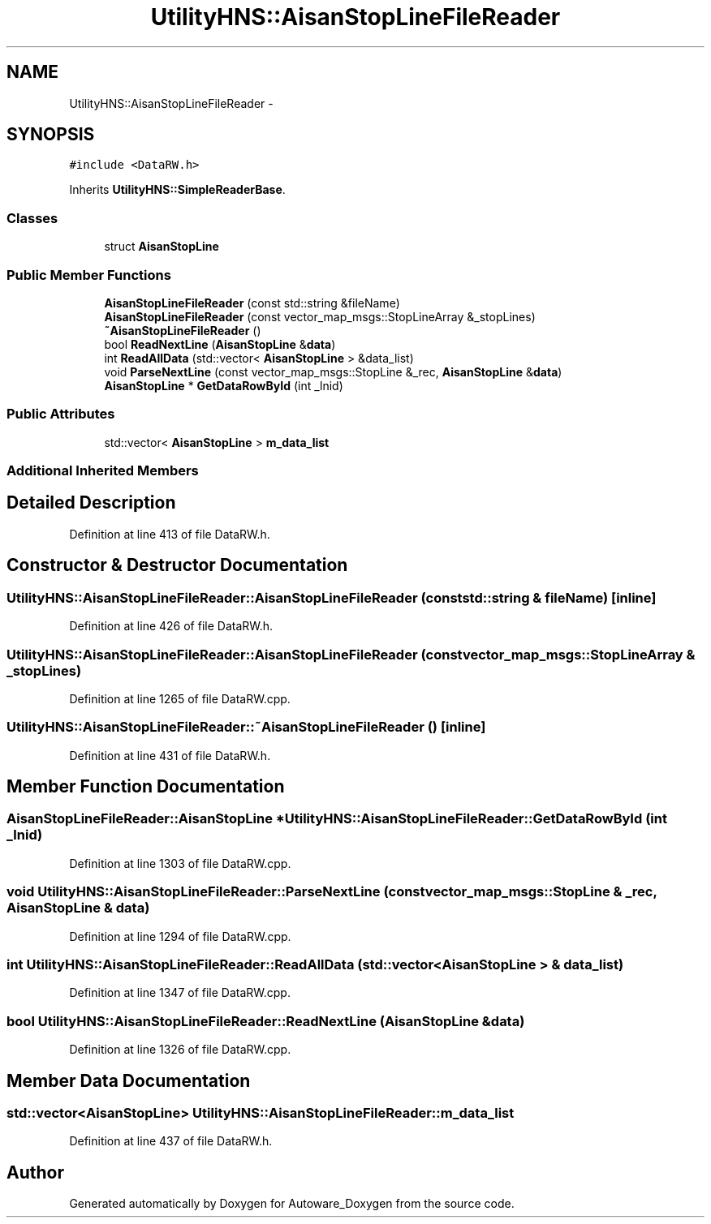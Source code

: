.TH "UtilityHNS::AisanStopLineFileReader" 3 "Fri May 22 2020" "Autoware_Doxygen" \" -*- nroff -*-
.ad l
.nh
.SH NAME
UtilityHNS::AisanStopLineFileReader \- 
.SH SYNOPSIS
.br
.PP
.PP
\fC#include <DataRW\&.h>\fP
.PP
Inherits \fBUtilityHNS::SimpleReaderBase\fP\&.
.SS "Classes"

.in +1c
.ti -1c
.RI "struct \fBAisanStopLine\fP"
.br
.in -1c
.SS "Public Member Functions"

.in +1c
.ti -1c
.RI "\fBAisanStopLineFileReader\fP (const std::string &fileName)"
.br
.ti -1c
.RI "\fBAisanStopLineFileReader\fP (const vector_map_msgs::StopLineArray &_stopLines)"
.br
.ti -1c
.RI "\fB~AisanStopLineFileReader\fP ()"
.br
.ti -1c
.RI "bool \fBReadNextLine\fP (\fBAisanStopLine\fP &\fBdata\fP)"
.br
.ti -1c
.RI "int \fBReadAllData\fP (std::vector< \fBAisanStopLine\fP > &data_list)"
.br
.ti -1c
.RI "void \fBParseNextLine\fP (const vector_map_msgs::StopLine &_rec, \fBAisanStopLine\fP &\fBdata\fP)"
.br
.ti -1c
.RI "\fBAisanStopLine\fP * \fBGetDataRowById\fP (int _lnid)"
.br
.in -1c
.SS "Public Attributes"

.in +1c
.ti -1c
.RI "std::vector< \fBAisanStopLine\fP > \fBm_data_list\fP"
.br
.in -1c
.SS "Additional Inherited Members"
.SH "Detailed Description"
.PP 
Definition at line 413 of file DataRW\&.h\&.
.SH "Constructor & Destructor Documentation"
.PP 
.SS "UtilityHNS::AisanStopLineFileReader::AisanStopLineFileReader (const std::string & fileName)\fC [inline]\fP"

.PP
Definition at line 426 of file DataRW\&.h\&.
.SS "UtilityHNS::AisanStopLineFileReader::AisanStopLineFileReader (const vector_map_msgs::StopLineArray & _stopLines)"

.PP
Definition at line 1265 of file DataRW\&.cpp\&.
.SS "UtilityHNS::AisanStopLineFileReader::~AisanStopLineFileReader ()\fC [inline]\fP"

.PP
Definition at line 431 of file DataRW\&.h\&.
.SH "Member Function Documentation"
.PP 
.SS "\fBAisanStopLineFileReader::AisanStopLine\fP * UtilityHNS::AisanStopLineFileReader::GetDataRowById (int _lnid)"

.PP
Definition at line 1303 of file DataRW\&.cpp\&.
.SS "void UtilityHNS::AisanStopLineFileReader::ParseNextLine (const vector_map_msgs::StopLine & _rec, \fBAisanStopLine\fP & data)"

.PP
Definition at line 1294 of file DataRW\&.cpp\&.
.SS "int UtilityHNS::AisanStopLineFileReader::ReadAllData (std::vector< \fBAisanStopLine\fP > & data_list)"

.PP
Definition at line 1347 of file DataRW\&.cpp\&.
.SS "bool UtilityHNS::AisanStopLineFileReader::ReadNextLine (\fBAisanStopLine\fP & data)"

.PP
Definition at line 1326 of file DataRW\&.cpp\&.
.SH "Member Data Documentation"
.PP 
.SS "std::vector<\fBAisanStopLine\fP> UtilityHNS::AisanStopLineFileReader::m_data_list"

.PP
Definition at line 437 of file DataRW\&.h\&.

.SH "Author"
.PP 
Generated automatically by Doxygen for Autoware_Doxygen from the source code\&.
